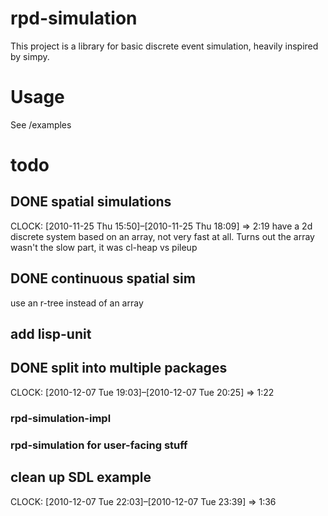 * rpd-simulation
This project is a library for basic discrete event simulation, heavily
inspired by simpy.
* Usage
See /examples
* todo
** DONE spatial simulations
   CLOCK: [2010-11-25 Thu 15:50]--[2010-11-25 Thu 18:09] =>  2:19
   have a 2d discrete system based on an array, not very fast at all.
   Turns out the array wasn't the slow part, it was cl-heap vs pileup
** DONE continuous spatial sim
   use an r-tree instead of an array
** add lisp-unit
** DONE split into multiple packages
   CLOCK: [2010-12-07 Tue 19:03]--[2010-12-07 Tue 20:25] =>  1:22
*** rpd-simulation-impl
*** rpd-simulation for user-facing stuff
** clean up SDL example
   CLOCK: [2010-12-07 Tue 22:03]--[2010-12-07 Tue 23:39] =>  1:36


